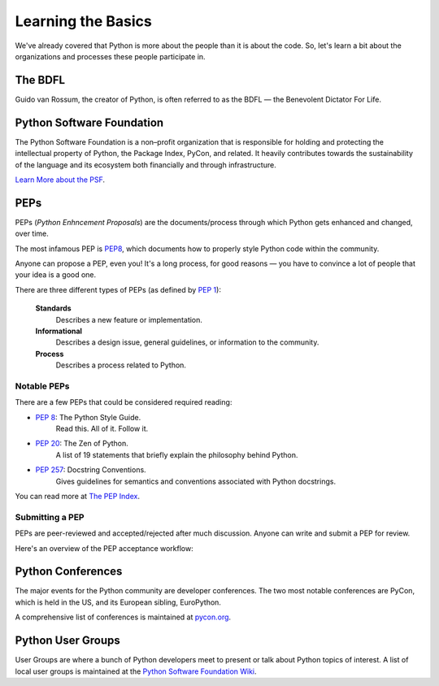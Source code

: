 Learning the Basics
===================

We've already covered that Python is more about the people than it is about the code. So, let's learn a bit about the organizations and processes these people participate in.

The BDFL
--------

Guido van Rossum, the creator of Python, is often referred to as the BDFL — the
Benevolent Dictator For Life.

Python Software Foundation
--------------------------

The Python Software Foundation is a non–profit organization that is responsible for holding and protecting the intellectual property of Python, the Package Index, PyCon, and related. It heavily contributes towards the sustainability of the language and its ecosystem both financially and through infrastructure.

`Learn More about the PSF <http://www.python.org/psf/>`_.


PEPs
----

PEPs (*Python Enhncement Proposals*) are the documents/process through which Python gets enhanced and changed, over time.

The most infamous PEP is `PEP8 <http://pep8.org/>`_, which documents how to properly style Python code within the community.

Anyone can propose a PEP, even you! It's a long process, for good reasons — you have to convince a lot of people that your idea is a good one.

There are three different types of PEPs (as defined by :pep:`1`):

    **Standards**
        Describes a new feature or implementation.

    **Informational**
        Describes a design issue, general guidelines, or information to the
        community.

    **Process**
        Describes a process related to Python.


Notable PEPs
~~~~~~~~~~~~

There are a few PEPs that could be considered required reading:

- :pep:`8`: The Python Style Guide.
    Read this. All of it. Follow it.

- :pep:`20`: The Zen of Python.
    A list of 19 statements that briefly explain the philosophy behind Python.

- :pep:`257`: Docstring Conventions.
    Gives guidelines for semantics and conventions associated with Python
    docstrings.

You can read more at `The PEP Index <http://www.python.org/dev/peps/>`_.

Submitting a PEP
~~~~~~~~~~~~~~~~

PEPs are peer-reviewed and accepted/rejected after much discussion. Anyone
can write and submit a PEP for review.

Here's an overview of the PEP acceptance workflow:

.. image:: ../_static/pep-0001.png


Python Conferences
--------------------------

The major events for the Python community are developer conferences. The two
most notable conferences are PyCon, which is held in the US, and its European
sibling, EuroPython.

A comprehensive list of conferences is maintained at `pycon.org <http://www.pycon.org/>`_.


Python User Groups
------------------

User Groups are where a bunch of Python developers meet to present or talk
about Python topics of interest. A list of local user groups is maintained at
the `Python Software Foundation Wiki <http://wiki.python.org/moin/LocalUserGroups>`_.


